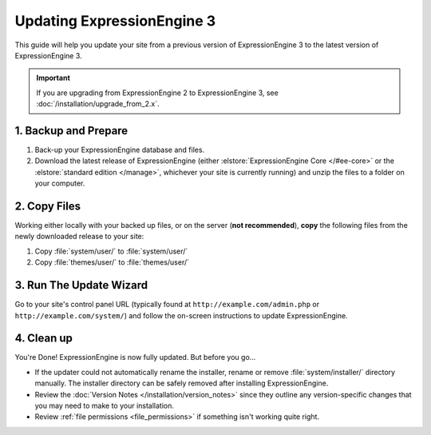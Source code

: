 ###########################
Updating ExpressionEngine 3
###########################

This guide will help you update your site from a previous version of ExpressionEngine 3 to the latest version of ExpressionEngine 3.

.. important:: If you are upgrading from ExpressionEngine 2 to ExpressionEngine 3, see :doc:`/installation/upgrade_from_2.x`.

*********************
1. Backup and Prepare
*********************

#. Back-up your ExpressionEngine database and files.

#. Download the latest release of ExpressionEngine (either :elstore:`ExpressionEngine Core </#ee-core>` or the :elstore:`standard edition </manage>`, whichever your site is currently running) and unzip the files to a folder on your computer.

*************
2. Copy Files
*************

Working either locally with your backed up files, or on the server (**not recommended**), **copy** the following files from the newly downloaded release to your site:

#. Copy :file:`system/user/` to :file:`system/user/`

#. Copy :file:`themes/user/` to :file:`themes/user/`

************************
3. Run The Update Wizard
************************

Go to your site's control panel URL (typically found at ``http://example.com/admin.php`` or ``http://example.com/system/``) and follow the on-screen instructions to update ExpressionEngine.

.. _update_cleanup:

***********
4. Clean up
***********

You're Done! ExpressionEngine is now fully updated. But before you go...

- If the updater could not automatically rename the installer, rename or remove :file:`system/installer/` directory manually. The installer directory can be safely removed after installing ExpressionEngine.

- Review the :doc:`Version Notes </installation/version_notes>` since they outline any version-specific changes that you may need to make to your installation.

- Review :ref:`file permissions <file_permissions>` if something isn't working quite right.
